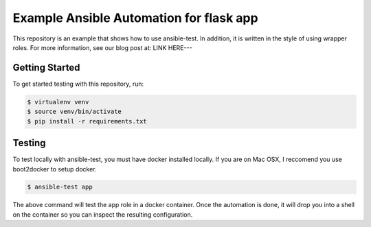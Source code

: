 Example Ansible Automation for flask app
========================================

This repository is an example that shows how to use ansible-test. In addition, it is written in the style of using wrapper roles. For more information, see our blog post at: LINK HERE---

Getting Started
---------------

To get started testing with this repository, run:

.. code-block:: bash

   $ virtualenv venv
   $ source venv/bin/activate
   $ pip install -r requirements.txt


Testing
-------

To test locally with ansible-test, you must have docker installed locally. If you are on Mac OSX, I reccomend you use boot2docker to setup docker.

.. code-block:: bash

   $ ansible-test app

The above command will test the app role in a docker container. Once the automation is done, it will drop you into a shell on the container so you can inspect the resulting configuration.
